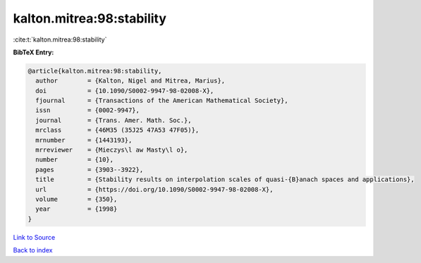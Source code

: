 kalton.mitrea:98:stability
==========================

:cite:t:`kalton.mitrea:98:stability`

**BibTeX Entry:**

.. code-block:: bibtex

   @article{kalton.mitrea:98:stability,
     author        = {Kalton, Nigel and Mitrea, Marius},
     doi           = {10.1090/S0002-9947-98-02008-X},
     fjournal      = {Transactions of the American Mathematical Society},
     issn          = {0002-9947},
     journal       = {Trans. Amer. Math. Soc.},
     mrclass       = {46M35 (35J25 47A53 47F05)},
     mrnumber      = {1443193},
     mrreviewer    = {Mieczys\l aw Masty\l o},
     number        = {10},
     pages         = {3903--3922},
     title         = {Stability results on interpolation scales of quasi-{B}anach spaces and applications},
     url           = {https://doi.org/10.1090/S0002-9947-98-02008-X},
     volume        = {350},
     year          = {1998}
   }

`Link to Source <https://doi.org/10.1090/S0002-9947-98-02008-X},>`_


`Back to index <../By-Cite-Keys.html>`_
